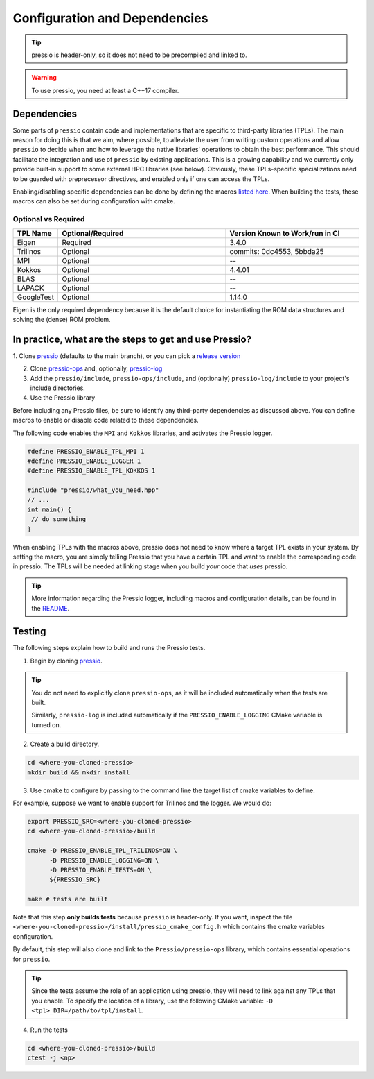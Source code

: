 .. role:: raw-html-m2r(raw)
   :format: html

Configuration and Dependencies
==============================

.. tip::

    pressio is header-only, so it does not need to be precompiled and linked to.

.. warning::

    To use pressio, you need at least a C++17 compiler.

Dependencies
------------

Some parts of ``pressio`` contain code and implementations
that are specific to third-party libraries (TPLs).
The main reason for doing this is that we aim, where possible,
to alleviate the user from writing custom operations and allow ``pressio`` to decide when and how to leverage
the native libraries' operations to obtain the best performance.
This should facilitate the integration and use of ``pressio`` by existing applications.
This is a growing capability and we currently only
provide built-in support to some external HPC libraries (see below).
Obviously, these TPLs-specific specializations need to be guarded with
preprecessor directives, and enabled only if one can access the TPLs.

Enabling/disabling specific dependencies can be done by
defining the macros `listed here <keywords.html>`__.
When building the tests, these macros can also be set during
configuration with cmake.


Optional vs Required
^^^^^^^^^^^^^^^^^^^^

.. list-table::
   :header-rows: 1
   :widths: 10 50 40
   :align: left

   * - TPL Name
     - Optional/Required
     - Version Known to Work/run in CI
   * - Eigen
     - Required
     - 3.4.0
   * - Trilinos
     - Optional
     - commits: 0dc4553, 5bbda25
   * - MPI
     - Optional
     - --
   * - Kokkos
     - Optional
     - 4.4.01
   * - BLAS
     - Optional
     - --
   * - LAPACK
     - Optional
     - --
   * - GoogleTest
     - Optional
     - 1.14.0

Eigen is the only required dependency because it is the
default choice for instantiating the ROM data structures
and solving the (dense) ROM problem.

In practice, what are the steps to get and use Pressio?
----------------------------------------------------------------

1. Clone `pressio <https://github.com/Pressio/pressio>`_ (defaults to the main branch),
or you can pick a `release version <https://github.com/Pressio/pressio/releases>`_

2. Clone `pressio-ops <https://github.com/Pressio/pressio-ops>`_ and, optionally, `pressio-log <https://github.com/Pressio/pressio-log>`_

3. Add the ``pressio/include``, ``pressio-ops/include``, and (optionally) ``pressio-log/include`` to your project's include directories.

4. Use the Pressio library

Before including any Pressio files, be sure to identify any third-party dependencies as discussed above.
You can define macros to enable or disable code related to these dependencies.

The following code enables the ``MPI`` and ``Kokkos`` libraries, and activates the Pressio logger.

.. code-block:: cpp

    #define PRESSIO_ENABLE_TPL_MPI 1
    #define PRESSIO_ENABLE_LOGGER 1
    #define PRESSIO_ENABLE_TPL_KOKKOS 1

    #include "pressio/what_you_need.hpp"
    // ...
    int main() {
     // do something
    }

When enabling TPLs with the macros above, pressio
does not need to know where a target TPL exists in your system.
By setting the macro, you are simply telling Pressio that you have
a certain TPL and want to enable the corresponding code in pressio.
The TPLs will be needed at linking stage when you build *your* code that *uses* pressio.

.. tip::

    More information regarding the Pressio logger, including macros and configuration
    details, can be found in the `README <https://github.com/Pressio/pressio-log>`_.

Testing
-------

The following steps explain how to build and runs the Pressio tests.

1. Begin by cloning `pressio <https://github.com/Pressio/pressio>`_.

.. tip::

  You do not need to explicitly clone ``pressio-ops``, as it will be included
  automatically when the tests are built.

  Similarly, ``pressio-log`` is included automatically if the ``PRESSIO_ENABLE_LOGGING``
  CMake variable is turned on.

2. Create a build directory.

.. code-block:: bash

   cd <where-you-cloned-pressio>
   mkdir build && mkdir install

3. Use cmake to configure by passing to the command line the target list of cmake variables to define.

For example, suppose we want to enable support for Trilinos and the logger. We would do:

.. code-block:: bash

   export PRESSIO_SRC=<where-you-cloned-pressio>
   cd <where-you-cloned-pressio>/build

   cmake -D PRESSIO_ENABLE_TPL_TRILINOS=ON \
         -D PRESSIO_ENABLE_LOGGING=ON \
         -D PRESSIO_ENABLE_TESTS=ON \
         ${PRESSIO_SRC}

   make # tests are built

Note that this step **only builds tests** because ``pressio`` is header-only.
If you want, inspect the file ``<where-you-cloned-pressio>/install/pressio_cmake_config.h``
which contains the cmake variables configuration.

By default, this step will also clone and link to the ``Pressio/pressio-ops`` library,
which contains essential operations for ``pressio``.

.. tip::

  Since the tests assume the role of an application using pressio, they will need
  to link against any TPLs that you enable. To specify the location of a library,
  use the following CMake variable: ``-D <tpl>_DIR=/path/to/tpl/install``.

4. Run the tests

.. code-block:: bash

  cd <where-you-cloned-pressio>/build
  ctest -j <np>
